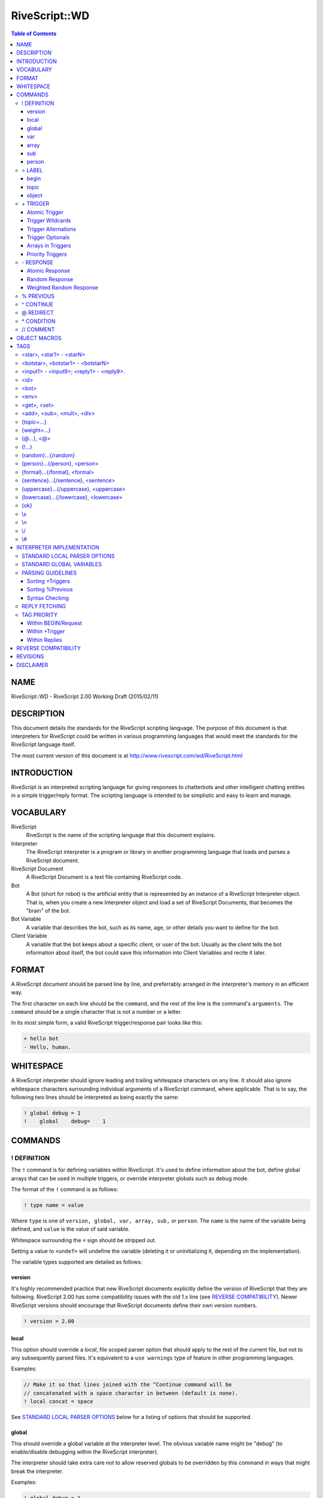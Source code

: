 ##############
RiveScript::WD
##############

.. contents:: Table of Contents

NAME
****

RiveScript::WD - RiveScript 2.00 Working Draft (2015/02/11)

DESCRIPTION
***********

This document details the standards for the RiveScript scripting language. The
purpose of this document is that interpreters for RiveScript could be written
in various programming languages that would meet the standards for the
RiveScript language itself.

The most current version of this document is at
http://www.rivescript.com/wd/RiveScript.html

INTRODUCTION
************

RiveScript is an interpreted scripting language for giving responses to
chatterbots and other intelligent chatting entities in a simple trigger/reply
format. The scripting language is intended to be simplistic and easy to learn
and manage.

VOCABULARY
**********

RiveScript
  RiveScript is the name of the scripting language that this document explains.

Interpreter
  The RiveScript interpreter is a program or library in another programming
  language that loads and parses a RiveScript document.

RiveScript Document
  A RiveScript Document is a text file containing RiveScript code.

Bot
  A Bot (short for robot) is the artificial entity that is represented by an
  instance of a RiveScript Interpreter object. That is, when you create a new
  Interpreter object and load a set of RiveScript Documents, that becomes the
  "brain" of the bot.

Bot Variable
  A variable that describes the bot, such as its name, age, or other details
  you want to define for the bot.

Client Variable
  A variable that the bot keeps about a specific client, or user of the bot.
  Usually as the client tells the bot information about itself, the bot could
  save this information into Client Variables and recite it later.

FORMAT
******

A RiveScript document should be parsed line by line, and preferrably arranged
in the interpreter's memory in an efficient way.

The first character on each line should be the ``command``, and the rest of the
line is the command's ``arguments``. The ``command`` should be a single character
that is not a number or a letter.

In its most simple form, a valid RiveScript trigger/response pair looks like
this:

.. code-block::

   + hello bot
   - Hello, human.

WHITESPACE
**********

A RiveScript interpreter should ignore leading and trailing whitespace characters
on any line. It should also ignore whitespace characters surrounding individual
arguments of a RiveScript command, where applicable. That is to say, the following
two lines should be interpreted as being exactly the same:


.. code-block::

   ! global debug = 1
   !    global    debug=    1

COMMANDS
********

! DEFINITION
============

The ``!`` command is for defining variables within RiveScript. It's used to
define information about the bot, define global arrays that can be used in
multiple triggers, or override interpreter globals such as debug mode.

The format of the ``!`` command is as follows:

.. code-block::

   ! type name = value

Where ``type`` is one of ``version, global, var, array, sub,`` or ``person``.
The ``name`` is the name of the variable being defined, and ``value`` is the
value of said variable.

Whitespace surrounding the ``=`` sign should be stripped out.

Setting a value to ``<undef>`` will undefine the variable (deleting it
or uninitializing it, depending on the implementation).

The variable types supported are detailed as follows:

version
-------

It's highly recommended practice that new RiveScript documents explicitly
define the version of RiveScript that they are following. RiveScript 2.00
has some compatibility issues with the old 1.x line (see `REVERSE COMPATIBILITY`_).
Newer RiveScript versions should encourage that RiveScript documents define their
own version numbers.

.. code-block::

   ! version = 2.00

local
-----

This option should override a *local*, file scoped parser option that should
apply to the rest of the current file, but not to any subsequently parsed
files. It's equivalent to a ``use warnings`` type of feature in other
programming languages.

Examples:

.. code-block::

   // Make it so that lines joined with the ^Continue command will be
   // concatenated with a space character in between (default is none).
   ! local concat = space

See `STANDARD LOCAL PARSER OPTIONS`_ below for a listing of options that should
be supported.

global
------

This should override a global variable at the interpreter level. The obvious
variable name might be "debug" (to enable/disable debugging within the
RiveScript interpreter).

The interpreter should take extra care not to allow reserved globals to be
overridden by this command in ways that might break the interpreter.

Examples:

.. code-block::

   ! global debug = 1

var
---

This should define a "bot variable" for the bot. This should only be used in an
initialization sense; that is, as the interpreter loads the document, it should
define the bot variable as it reads in this line. If you'd want to redefine or
alter the value of a bot variable, you should do so using a tag inside of a
RiveScript document (see `TAGS`_).

Examples:

.. code-block::

   ! var name      = RiveScript Bot
   ! var age       = 0
   ! var gender    = androgynous
   ! var location  = Cyberspace
   ! var generator = RiveScript

array
-----

This will create an array of strings, which can then be used later in triggers
(see `+ TRIGGER`_). If the array contains single words, separating the words
with a space character is fine. If the array contains items with multiple words
in them, separate the entries with a pipe symbol (``"|"``).

Examples:

.. code-block::

   ! array colors = red green blue cyan magenta yellow black white orange brown
   ! array be     = is are was were
   ! array whatis = what is|what are|what was|what were

Arrays have special treatment when spanned over multiple lines. Each extension
of the array data is treated individually. For example, to break an array of
many single-words into multiple lines of RiveScript code:

.. code-block::

   ! array colors = red green blue cyan
   ^ magenta yellow black white
   ^ orange brown

The data structure pulled from that code would be identical to the previous
example above for this array.

Since each extension line is processed individually, you can combine the
space-delimited and pipe-delimited formats. In this case, we can add some color
names to our list that have multiple words in them.

.. code-block::

   ! array colors = red green blue cyan magenta yellow
   ^ light red|light green|light blue|light cyan|light magenta|light yellow
   ^ dark red|dark green|dark blue|dark cyan|dark magenta|dark yellow
   ^ white orange teal brown pink
   ^ dark white|dark orange|dark teal|dark brown|dark pink

Finally, if your array consists of almost entirely single-word items, and you
want to add in just one multi-word item, but don't want to require an extra line
of RiveScript code to accomplish this, just use the ``\s`` tag where you need
spaces to go.

.. code-block::

   ! array blues = azure blue aqua cyan baby\sblue sky\sblue

sub
---

The ``sub`` variables are for defining substitutions that should be run against
the client's message before any attempts are made to match it to a reply.

The interpreter should do the minimum amount of formatting possible on the
client's message until after it has been passed through all the substitution
patterns.

**NOTE:** Spaces are allowed in both the variable name and the value fields.

Examples:

.. code-block::

   ! sub what's  = what is
   ! sub what're = what are
   ! sub what'd  = what did
   ! sub a/s/l   = age sex location
   ! sub brb     = be right back
   ! sub afk     = away from keyboard
   ! sub l o l   = lol

person
------

The ``person`` variables work a lot like ``sub``'s do, but these are run against
the bot's response, specifically within ``<person>`` tags (See `TAGS`_).

Person substitutions should swap first- and second-person pronouns. This is so
that ex. if the client asks the bot a direct question using "you" when addressing
the bot, if the bot uses the client's message in the response it should swap
"you" for "I".

Examples:

.. code-block::

   ! person you are = I am
   ! person i am    = you are
   ! person you     = I
   ! person i       = you

> LABEL
=======

The ``>`` and ``<`` commands are for defining a subset of your code under
a certain label. The label command takes between one and three arguments. The
first argument defines the type of the label, which is one of ``begin, topic,``
or ``object``. The various types are as follows.

begin
-----

This is a special label used with the ``BEGIN block``. Every message the
client sends to the bot gets passed through the Begin Statement first, and the
response in there determines whether or not to get an actual reply.

Here's a full example of the Begin Statement.

.. code-block::

   > begin

     + request
     - {ok}

   < begin

In the ``BEGIN block``, the trigger named "``request``" is called by the
interpreter, and it should return the tag "``{ok}``" to tell the interpreter
that it's OK to get a real reply. This way the bot could have a "maintenance
mode," or could filter the results of your trigger based on a variable.

Here's a maintenance mode example:

.. code-block::

   > begin

     + request
     * <id> eq <bot master> => {ok} // Always let the bot master get a reply
     * <env maint> eq true  => Sorry, I'm not available for chat right now!
     - {ok}

   < begin

   // Allow the owner to change the maintenance mode
   + activate maintenance mode
   * <id> eq <bot master> => <env maint=true>Maintenance mode activated.
   - You're not my master! You can't tell me what to do!

   + deactivate maintenance mode
   * <id> eq <bot master> => <env maint=false>Maintenance mode deactivated.
   - Only my master can deactivate maintenance mode!

With this example, if the global variable "maint" is set to "true", the bot
will always reply "Sorry, I'm not available for chat right now!" when a user
sends it a message -- unless the user is the bot's owner.

Here is another example that will modify the response formatting based on a
bot variable called "mood," to simulate humanoid moods for the bot:

.. code-block::

   > begin

     + request
     * <get mood> == happy => {ok} :-)
     * <get mood> == sad   => {lowercase}{ok}{/lowercase}
     * <get mood> == angry => {uppercase}{ok}{/uppercase}
     - {ok}

   < begin

In this example the bot will use smiley faces when it's happy, reply in all
lowercase when it's sad, or all uppercase when it's angry. If its mood doesn't
fall into any of those categories, it replies normally.

Here is one last example: say you want your bot to interview its users when
they first talk to it, by asking them for their name:

.. code-block::

   > begin

     + request
     * <get name> == undefined => {topic=newuser}{ok}
     - {ok}

   < begin

   > topic newuser
     + *
     - Hello! My name is <bot name>! I'm a robot. What's your name?

     + _
     % * what is your name
     - <set name=<formal>>Nice to meet you, <get name>!{topic=random}
   < topic

Begin blocks are **optional!** They are not required. You only need to manually
define them if you need to do any "pre-processing" or "post-processing" on the
user's message or the bot's response. Having no begin block is the same as
having a super basic begin block, which always returns ``{ok}``.

topic
-----

A topic is a smaller set of responses to which the client will be bound until
the topic is changed to something else. The default topic is ``random``.

The ``topic`` label only requires one additional argument, which is the name of
the topic. The topic's name should be one word and lowercase.

Example:

.. code-block::

   + i hate you
   - Well then, I won't talk to you until you take that back.{topic=apology}

   > topic apology

     + *
     - I won't listen to you until you apologize for being mean to me.
     - I have nothing to say until you say you're sorry.

     + (sorry|i apologize)
     - Okay. I guess I'll forgive you then.{topic=random}

   < topic

Topics are able to ``include`` and ``inherit`` triggers that belong to a
different topic. When a topic ``includes`` another topic, it means that the
triggers in another topic are made available in the topic that did the
inclusion (hereby called the "source topic", which includes triggers from
the "included topic").

When a topic inherits another topic, it means that the entire collection
of triggers of the source topic *and* any included topics, will have a
higher matching priority than the inherited topics.

See `Sorting +Triggers`_ to see how triggers are sorted internally. The
following example shows how includes and inheritence works:

.. code-block::

   // This is in the default "random" topic and catches all non-matching
   // triggers.
   + *
   - I'm afraid I don't know how to reply to that!

   > topic alpha
     + alpha trigger
     - Alpha's response.
   < topic

   > topic beta
     + beta trigger
     - Beta's response.
   <

   > topic gamma
     + gamma trigger
     - Gamma's response.
   < topic

   > topic delta
     + delta trigger
     - Delta's response.

     + *
     - You can't access any other triggers! Haha!
   < topic

These are all normal topics. Alpha, beta, and gamma all have a single
trigger corresponding to their topic names. If the user were put into
one of these topics, this is the only trigger available. Anything else
would give them a "NO REPLY" error message. They are unable to match the
``\*`` trigger at the top, because that trigger belongs to the "``random``"
topic, and they're not in that topic.

Now let's see how we can pair these topics up with includes and
inheritence.

.. code-block::

   > topic ab includes alpha
     + hello bot
     - Hello human!
   < topic

   // Matching order:
   alpha trigger
   hello bot

If the user were put into topic "``ab``", they could match the trigger
``hello bot`` as well as the trigger ``alpha trigger``, as if they were
both in the same topic.

Note that in the matching order, "alpha trigger" is at the top: this
is because it is the longest trigger. If the user types "alpha trigger",
the interpreter knows that "alpha trigger" does not belong to the topic
"ab", but since "ab" includes triggers from "alpha", the interpreter
searches there and finds the trigger. Then it gives the user the
correct reply of "Alpha's response."

.. code-block::

   > topic abc includes alpha beta
     + how are you
     - Good, how are you?
   < topic

   // Matching order:
   how are you
   alpha trigger
   beta trigger

In this case, "how are you" is on the top of the matching list because
it has three words, then "alpha trigger" and "beta trigger" -- "alpha
trigger" is first because it is longer than "beta trigger", even though
they both have 2 words.

Now consider this example:

.. code-block::

   > topic abc includes alpha beta
     + how are you
     - Good, how are you?

     + *
     - You matched my star trigger!
   < topic

   // Matching order:
   how are you
   alpha trigger
   beta trigger
   *

Notice what happened here: we had a trigger of simply ``\*`` in the "abc"
topic - ``\*`` is the fallback trigger which matches anything that wasn't
matched by a better trigger. But this trigger is at the end of our matching
list! This is because the triggers available in the "alpha" and "beta" topics
are included in the "abc" topic, meaning they all share the same "space"
when the triggers are sorted. Since ``\*`` has the lowest sort priority,
it ends up at the very end of the collective list.

What if we want ``\*``, or any other short trigger, to match in our current
topic before anything in an included topic? We need to ``inherit`` another
topic. Consider this:

.. code-block::

   > topic abc inherits alpha beta
     + how are you
     - Good, how are you?

     + *
     - You matched my star trigger!
   < topic

   // Matching order:
   how are you
   *
   alpha trigger
   beta trigger

Now the ``\*`` trigger is the second on the matching list. Because "abc"
*inherits* alpha and beta, it means that the collection of triggers
inside "abc" are sorted independently, and *then* the triggers of alpha
and beta are sorted. So this way every trigger in "abc" inherits, or
*overrides*, all triggers in the inherited topics.

Of course, using a ``\*`` trigger in a topic that inherits other topics is
useless, because you could just leave the topic as it is. However it might
be helpful in the case that a trigger in your topic is very short or has
very few words, and you want to make sure that this trigger will have a
good chance of matching before anything that appears in a different topic.

You can combine inherited and included topics together, too.

.. code-block::

   > topic abc includes alpha beta delta inherits gamma
     + how are you
     - Good, how are you?
   < topic

   // Matching order:
   how are you
   alpha trigger
   delta trigger
   beta trigger
   *
   gamma trigger

In this example, the combined triggers from abc, alpha, beta, and delta
are all merged together in one pool and sorted amongst themselves, and
then triggers from gamma are placed after them in the sort list.

This effectively means you can combine the triggers from multiple
topics together, and have ALL of those triggers override triggers
from an inherited topic.

You can use as many "includes" and "inherits" keywords as you want, but
the order you specify them has no effect. So the following two formats
are identical:

.. code-block::

   > topic alpha includes beta inherits gamma
   > topic alpha inherits gamma includes beta

In both cases, alpha and beta's triggers are pooled and have higher
priority than gamma's. If gamma wants to include beta and have alpha's
triggers be higher priority than gamma's and beta's, gamma will need
to include beta first.

.. code-block::

   > topic gamma includes beta
   > topic alpha inherits gamma

In this case the triggers in "alpha" are higher priority than the
combined triggers in gamma and beta.

object
------

Objects are bits of program code that the interpreter should try to process.
The programming language that the interpreter was written in will determine
whether or not it will attempt to process the object.

See `OBJECT MACROS`_ for more information on objects.

The ``object`` label should have two arguments: a lowercase single-word name for
the object, and the programming language that the object should be interpreted
by, which should also be lowercase.

Example:

.. code-block::

   > object encode perl
     my ($obj,$method,@args) = @_;
     my $msg = join(" ",@args);

     use Digest::MD5 qw(md5_hex);
     use MIME::Base64 qw(encode_base64);

     if ($method eq 'md5') {
       return md5_hex($msg);
     }
     else {
       return encode_base64($msg);
     }
   < object

\+ TRIGGER
==========

The ``+`` command is the basis for all things that actually do stuff within a
RiveScript document. The trigger command is what matches the user's message to
a response.

The trigger's text should be entirely lowercase and not contain any symbols
(except those used for matching complicated messages). That is, a trigger that
wants to match "``what's your name``" shouldn't be used; you should use a
"sub"stitution to convert ``what's`` into ``what is`` ahead of time.

Example:

.. code-block::

   + are you a bot
   - How did you know I'm a robot?

Atomic Trigger
--------------

An atomic trigger is a trigger that matches nothing but plain text. It doesn't
contain any wildcards (``\*``) or optionals, but it may contain alternations.
Atomic triggers should take higher priority for matching a client's message
than should triggers containing wildcards and optionals.

Examples:

.. code-block::

   + hello bot
   + what is your name
   + what is your (home|office) phone number
   + who is george w bush

Trigger Wildcards
-----------------

Using an asterisk (``\*``) in the trigger will make it act as a wildcard. Anything
the user says in place of the wildcard may still match the trigger. For example:


.. code-block::

   + my name is *
   - Pleased to meet you, <star>.

An asterisk (``\*``) will match any character (numbers and letters). If you want
to only match numbers, use ``#``, and to match only letters use ``_``. Example:

.. code-block::

   // This will ONLY take a number as the wildcard.
   + i am # years old
   - I will remember that you are <star> years old.

   // This will ONLY take letters but not numbers.
   + my name is _
   - Nice to meet you, <star>.

The values matched by the wildcards can be retrieved in the responses by using
the tags ``<star1>``, ``<star2>``, ``<star3>``, etc. in the
order that the wildcard appeared. ``<star>`` is an alias for ``<star1>``.

Trigger Alternations
--------------------

An alternation in a trigger is a sub-set of strings, in which any one of the
strings will still match the trigger. For example, the following trigger should
match both "are you okay" and "are you alright":

.. code-block::

   + are you (okay|alright)

Alternations can contain spaces in them, too.

.. code-block::

   + (are you|you) (okay|alright)

That would match all of the following questions from the client:

.. code-block::

   are you okay
   are you alright
   you okay
   you alright

Alternations match the same as wildcards do; they can be retrieved via the
``<star>`` tags.

Trigger Optionals
-----------------

Triggers can contain optional words as well. Optionals are written similarly to
alternations, but they use square braces. The following example would match both
"what is your phone number" as well as "what is your **home** phone number"

.. code-block::

   + what is your [home] phone number

Optionals do **NOT** match like wildcards do. They do NOT go into the
``<star>`` tags. The reason for this is that optionals are optional, and
won't always match anything if the client didn't actually say the optional word(s).

Arrays in Triggers
------------------

Arrays defined via the "! array" commands can be used within
a trigger. This is the only place where arrays are used, and they're added as a
convenience feature.

For example, you can make an array of color names, and then use that array in
multiple triggers, without having to copy a whole bunch of alternation code between
triggers.

.. code-block::

   ! array colors = red green blue cyan magenta yellow black white orange brown

   + i am wearing a (@colors) shirt
   - I don't know if I have a shirt that's colored <star>.

   + my favorite color is (@colors)
   - I like <star> too.

   + i have a @colors colored *
   - Have you thought about getting a <star> in a different color?

When an array is called within parenthesis, it should be matched into a
``<star>`` tag. When the parenthesis are absent, however, it should not
be matched into a ``<star>`` tag.

Priority Triggers
-----------------

A new feature proposed for RiveScript 2.00 is to add a priority tag to triggers.
When the interpreter sorts all the loaded triggers into a search sequence, any
triggers that have a priority defined will be sorted with higher priority
triggers first.

The idea is to have "important" triggers that should always be matched before a
different trigger, which may have been a better match, can be tried. The best
example would be for commands. For example:

.. code-block::

   + google *
   - Searching Google... <call>google <star></call>

   + * or not
   - Or yes. <@>

In that example, if the bot had a Google search function and the user wanted to
search for whether or not Perl is a superior programming language to PHP, the
user might ask "``google is perl better than php or not``". However, without
priorities in effect, that question would actually match the "``\* or not``"
trigger, because that trigger has more words than "``google \*``" does.

Adding a priority to the "``google \*``" trigger would ensure that conflicts like
this don't happen, by always sorting the Google search trigger with higher
priority than the other.

.. code-block::

   + {weight=100}google *
   - Searching Google... <call>google <star></call>

**NOTE:** It would NOT be recommended to put a priority tag on every one of your
triggers. To the interpreter this might mean extra processing work to sort
prioritized triggers by each number group. Only add priorities to triggers that
need them.

\- RESPONSE
===========

The ``-`` tag is used to indicate a response to a matched trigger. A single
response to a single trigger is called an "atomic response." When more than one
response is given to a single trigger, the collection of responses become a
"random response," where a response is chosen randomly from the list. Random
responses can also use a ``{weight}`` tag to improve the likelihood of one response
being randomly chosen over another.

Atomic Response
---------------

A single response to a single trigger makes an Atomic Response. The bot will
respond pretty much the same way each time the trigger is matched.

Examples:

.. code-block::

   + hello bot
   - Hello human.

   + my name is *
   - Nice to meet you, <star>.

   + i have a (@colors) shirt
   - You're not the only one that has a <star> shirt.

Random Response
---------------

Multiple responses to a single trigger will be chosen randomly.

.. code-block::

   + hello
   - Hey there!
   - Hello!
   - Hi, how are you?

   + my name is *
   - Nice to meet you, <star>.
   - Hi, <star>, my name is <bot name>.
   - <star>, nice to meet you.

Weighted Random Response
------------------------

When using random responses, it's possible to give weight to them to change the
likelihood that a response will be chosen. In this example, the response of
"Hello there" will be much more likely to be chosen than would the response of
"Hi".

.. code-block::

   + hello
   - Hello there!{weight=50}
   - Hi.

When the ``{weight}`` tag isn't used, a default weight of 1 is implied for that
response. The ``{weight}`` should always be a number greater than zero and must
be an integer (no decimal point).

% PREVIOUS
==========

The ``%`` command is for drawing the user back to finish a short discussion. Its
behavior is similar to using topics, but is implied automatically and used for
short-term things. It's also less strict than topics are; if the client replies
in a way that doesn't match, a normal reply is given anyway. For example:

.. code-block::

   + knock knock
   - Who's there?

   + *
   % who is there
   - <star> who?

   + *
   % * who
   - lol! <star>! That's hilarious!

The text of the ``%`` command looks similar to the text next to the trigger. In
essence, they work the same; the only difference is that the ``%`` command matches
the last thing that the *bot* sent to you.

Here's another example:

.. code-block::

   + i have a dog
   - What color is it?

   + (@colors)
   % what color is it
   - That's an odd color for a dog.

In that case, if the client says "I have a dog," the bot will reply asking what
color it is. Now, if I tell it the color in my next message, it will reply back
and tell me what an odd color that is. However, if I change the topic instead and
say something else to the bot, it will answer my new question anyway. This is in
contrast to using topics, where I'd be stuck inside of the topic until the bot
resets the topic to ``random``.

Similarly to the wildcards in ``+ Trigger``, the wildcards matched in the
``% Previous`` command are put into ``<botstar>``. See `TAGS`_ for
more information.

^ CONTINUE
==========

The ``^`` command is used to continue the text of a lengthy previous command down
to the new line. It can be used to extend any other command. Example:

.. code-block::

   + tell me a poem
   - Little Miss Muffit sat on her tuffet\n
   ^ in a nonchalant sort of way.\n
   ^ With her forcefield around her,\n
   ^ the Spider, the bounder,\n
   ^ Is not in the picture today.

Note that when the ``^`` command continues the previous command, by default
**no spaces or line breaks** are implied at the joining of the two lines.
The ``\s`` and ``\n`` tags can be explicitly defined where needed.

At the chatbot writer's discretion, they may override the default concatenation
character used with this command on a per-file basis, by defining at the top
of the file a command like so:

.. code-block::

   ! local concat = newline

The ``! local concat`` option will change the concatenation character for the
subsequent lines of RiveScript code that are parsed *after* this option is
defined. The RiveScript code may specify this option multiple times in the same
file; its most recent setting is used for the proceeding code that is parsed
later in the file.

The ``! local concat`` option *only* affects the current file being parsed
(streaming in RiveScript code as text should count as a "file" for one
contiguous block of text). All files will default to the concat mode being
set to "none" which means no character is inserted automatically when the two
lines are joined.

Valid options for ``! local concat`` are ``none``, ``space`` and ``newline``.
See `STANDARD LOCAL PARSER OPTIONS`_ for more information on parser options.

@ REDIRECT
==========

The ``@`` command is used to redirect an entire response to appear as though the
client asked an entirely different question. For example:

.. code-block::

   + my name is *
   - Nice to meet you, <star>.

   + call me *
   @ my name is <star>

If the client says "call me John", the bot will redirect it as though the client
actually said "my name is John" and give the response of "Nice to meet you,
John."

\* CONDITION
============

The ``\*`` command is used with conditionals when replying to a trigger. Put simply,
they compare two values, and when the comparison is true the associated response
is given. The syntax is as follows:

.. code-block::

   * value symbol value => response

The following inequality symbols may be used:

.. code-block::

   ==  equal to
   eq  equal to (alias)
   !=  not equal to
   ne  not equal to (alias)
   <>  not equal to (alias)
   <   less than
   <=  less than or equal to
   >   greater than
   >=  greater than or equal to

In each of the value places, tags can be used to i.e. insert client or bot
variables.

Examples:

.. code-block::

   + am i a boy or a girl
   * <get gender> eq male   => You told me you were a boy.
   * <get gender> eq female => You told me you were a girl.
   - You never told me what you were.

   + am i your master
   * <id> eq <bot master> => Yes, you are.
   - No, you're not my master.

   + my name is *
   * <get name> eq <star>    => I know, you told me that already.
   * <get name> ne undefined => Did you get a name change?<set name=<star>>
   - <set name=<star>>Nice to meet you, <star>.


It's recommended practice to always include at least one response in case all
of the conditionals return false.

**NOTE:** Conditionals are tried in the order they appear in the RiveScript
document, and the next condition is tried when the previous ones are false.

// COMMENT
==========

The ``//`` command is for putting comments into your RiveScript document. The
C-style multiline comment syntax ``/\* \*/`` is also supported.

Comments on their own line should be ignored by all interpreters. For inline
comments, only the ``//`` format is acceptable. If you want a literal ``//`` in
your RiveScript data, escape at least one of the symbols, i.e. ``\//`` or ``\/\/``
or ``/\/``.

Examples:

.. code-block::

   // A single regular comment

   /*
     This comment can span
     multiple lines
   */

   > begin // The "BEGIN" block
     + request // This is required
     - {ok}    // An {ok} means to get a real reply
   < begin //End the begin block

.. ** (fix syntax highlight error in vim)

OBJECT MACROS
*************

An ``object macro`` is a piece of program code that is processed by the interpreter
to give a little more "kick" to the RiveScript. All objects are required to define
the programming language they use. Ones that don't should result in vociferous
warnings by the interpreter.

Objects should be able to be declared inline within RiveScript code, however they
may also be defined by the program utilizing the interpreter as well. All objects
should receive, at a minimum, some kind of reference to the RiveScript interpreter
object that called them.

Here is an example of a simple Perl object that encodes a bit of text into
MD5 or Base64.

.. code-block::

   > object encode perl
     my ($obj,$method,@args) = @_;
     my $msg = join(" ",@args);

     use Digest::MD5 qw(md5_hex);
     use MIME::Base64 qw(encode_base64);

     if ($method eq 'md5') {
       return md5_hex($msg);
     }
     else {
       return encode_base64($msg);
     }
   < object

To call an object within a response, call it in the format of:

.. code-block::

   <call>object_name arguments</call>

For example:

.. code-block::

   + encode * in md5
   - The MD5 hash of "<star>" is: <call>encode md5 <star></call>

   + encode * in base64
   - The Base64 hash of "<star>" is: <call>encode base64 <star></call>

In the above examples, ``encode`` calls on the object named "encode", which we
defined above; ``md5`` and ``base64`` calls on the method name, which is received
by the object as ``$method``. Finally, ``@args`` as received by the object would
be the value of <star> in this example.

``$obj`` in this example would be a reference to the RiveScript interpreter.

TAGS
****

Tags are bits of text inserted within the argument space of a RiveScript command.
As a general rule of thumb, tags with <angle brackets> are for setting
and getting a variable or for inserting text. Tags with {curly brackets} modify
the text around them, such as to change the formatting of enclosed text.

No tags can be used within ``! Definition`` and ``> Label`` under any
circumstances.

Unless otherwise specified, all of the tags can be used within every RiveScript
command.

<star>, <star1> - <starN>
=========================

The ``<star>`` tags are used for matching responses. See
"+ TRIGGER" for usage examples.

The ``<star>`` tags can NOT be used within ``+ Trigger``.

<botstar>, <botstar1> - <botstarN>
==================================

If the trigger included a ``% Previous`` command, ``<botstar>`` will match
any wildcards that matched the bot's previous response.

.. code-block::

   + ask me a question
   - What color's your {random}shirt shoes socks{/random}

   + *
   % what colors your *
   - I wouldn't like <star> as a color for my <botstar>.

<input1> - <input9>; <reply1> - <reply9>.
=========================================

The input and reply tags insert the previous 1 to 9 things the client said, and
the last 1 to 9 things the bot said, respectively. When these tags are used with
``+ Trigger``, they should be formatted against substitutions first. This way, the
bot might be able to detect when the client is repeating themself or when they're
repeating the bot's replies.

.. code-block::

   + <reply1>
   - Don't repeat what I say.

   + <input1>
   * <input1> eq <input2> => That's the second time you've repeated yourself.
   * <input1> eq <input3> => If you repeat yourself again I'll stop talking to you.
   * <input1> eq <input4> => That's it. I'm done talking to you.{topic=blocked}
   - Please don't repeat yourself.

``<input>`` and ``<reply>`` are aliases for ``<input1>`` and
``<reply1>``, respectively.

<id>
====

The ``<id>`` tag inserts the client's ID, as told to the RiveScript
interpreter when the client's ID and message were passed in.

<bot>
=====

Insert a bot variable, which was previously defined via the ``! Definition``\
"var" commands.

.. code-block::

   + what is your name
   - I am <bot name>, a chatterbot created by <bot company>.

   + my name is <bot name>
   - <set name=<bot name>>What a coincidence, that's my name too!

The ``<bot>`` tag allows assignment as well (which deprecates the old
``{!...}`` tag.

.. code-block::

   + set mood to (happy|angry|sad)
   * <get master> == true => <bot mood=<star>>Updated my mood.
   - Only my botmaster can do that.

<env>
=====

Insert a global variable, which was previously defined via ``! Definition``\
"global" commands.

.. code-block::

   + is debug mode enabled
   * <env debug> == 1 => Yes, debug mode is active.
   - No, debug mode is set to "<env debug>"

The ``<env>`` tag allows assignment as well (which deprecates the old
``{!...}`` tag).

.. code-block::

   + turn debug mode on
   * <get master> == true => <env debug=1>Debug mode enabled.
   - You can't turn debug mode on.

<get>, <set>
============

Get and set a client variable. These variables are local to the user ID that is
chatting with the bot.

.. code-block::

   + my name is *
   - <set name=<star>>Nice to meet you, <star>.

``<get>`` can be used within ``+ Trigger``, but <set> can not.

<add>, <sub>, <mult>, <div>
===========================

Add, subtract, multiply, and divide a numeric client variable, respectively.

.. code-block::

   + give me 5 points
   - <add points=5>I've added 5 points to your account.

These tags can not be used within ``+ Trigger``.

{topic=...}
===========

Change the client's topic. This tag can only be used with ``\* Condition`` and
``- Response``.

{weight=...}
============

When used with ``- Response``, this will weigh the response more heavily to be
chosen when random responses are available. When used with ``+ Trigger``, this
sets that trigger to have a higher matching priority.

{@...}, <@>
===========

Perform an inline redirection. This should work like a regular redirection but
is embedded within another response. This tag can only be used with
``- Response``, and in the response part of a ``\* Condition``.

<@> is an alias for {@<star>}

.. code-block::

   + your *
   - I think you meant to say "you are" or "you're", not "your". {@you are <star>}

{!...}
======

Perform an inline definition. This can be used just like the normal
``! Definition`` command from within a reply. This tag can only be used
with ``- Response``.

**This tag is deprecated**. This tag's purpose was to redefine a global or bot
variable on the fly. Instead, the env and bot tags allow assignment.

.. code-block::

   + set bot mood to *
   - <bot mood=<star>>Bot mood set to <star>.

{random}...{/random}
====================

Insert a sub-set of random text. This tag can NOT be used with ``+ Trigger``. Use
the same array syntax as when defining arrays (separate single-word groups with
spaces and multi-word groups with pipes).

.. code-block::

   + say something random
   - This {random}sentence statement{/random} has a random {random}set of words|gang of vocabulary{/random}.

{person}...{/person}, <person>
==============================

Process "person" substitutions on a group of text.

.. code-block::

   + say *
   - Umm... "<person>"

In that example, if the client says "say you are a robot", the bot should reply,
"Umm... "I am a robot.""

``<person>`` is an alias for ``{person}<star>{/person}``.

{formal}...{/formal}, <formal>
==============================

Formalize A String Of Text (Capitalize Every First Letter Of Every Word).

.. code-block::

   + my name is *
   - Nice to meet you, <formal>.

``<formal>`` is an alias for ``{formal}<star>{/formal}``.

{sentence}...{/sentence}, <sentence>
====================================

Format a string of text in sentence-case (capitilizing only the first letter
of the first word of each sentence).

``<sentence>`` is an alias for ``{sentence}<star>{/sentence}``.

{uppercase}...{/uppercase}, <uppercase>
=======================================

FORMAT A STRING OF TEXT INTO UPPERCASE.

``<uppercase>`` is an alias for ``{uppercase}<star>{/uppercase}``.

{lowercase}...{/lowercase}, <lowercase>
=======================================

format a string of text into lowercase.

``<lowercase>`` is an alias for ``{lowercase}<star>{/lowercase}``.

{ok}
====

This is used only with the "request" trigger within the BEGIN block. It tells
the interpreter that it's okay to go and get a real response to the client's
message.

\\s
===

Inserts a white space character. This is useful with the ``^ Continue``\
command.

\\n
===

Inserts a line break character.

\\/
===

Inserts a forward slash.

\\#
===

Inserts a pound symbol.

INTERPRETER IMPLEMENTATION
**************************

Interpreters of RiveScript should follow these guidelines when interpreting
RiveScript code. This details some of the priorities for processing tags and
sorting internal data structures. This part of the document should be
programming-language-independent.

STANDARD LOCAL PARSER OPTIONS
=============================

Parser options are file-scoped settings that instruct the parser on how to
interpret the code within that file, in ways that support changes that would
have the potential to break backward compatibility otherwise.

Parser options are specified using the ``! local`` command and are only in
effect for the current file being parsed. The option applies to all subsequent
lines of the file after the declaration.

The interpreter must support the following standard parser options:

.. code-block::

   concat = concatenation mode to use when joining lines of code with the
            ^Continue command.

Valid values for the ``concat`` option are as follows:

* ``none`` -- the default. No character is inserted during a concatenation;
  the writer must explicitly write a ``\s`` or ``\n`` tag.
* ``space`` -- a space character is inserted during the concatenation
* ``newline`` -- a newline character ``\n`` is inserted during the
  concatenation
* All other invalid options should be treated the same as ``none``

STANDARD GLOBAL VARIABLES
=========================

The interpreter must support the following standard global variables:

.. code-block::

   depth = a recursion limit before an attempt to fetch a reply will be abandoned.

It's recommended to also have a ``debug`` variable for consistency, but it may
not be applicable.

The ``depth`` variable is strongly encouraged, though. It's to set a user-defineable
recursion limit when fetching a response. For example, a pair of triggers like
this will cause infinite recursion:

.. code-block::

   + one
   @ two

   + two
   @ one

The interpreter should protect itself against such possibilities and provide a
``depth`` variable to allow the user to adjust the recursion limit.

.. code-block::

   ! global depth = 25

PARSING GUIDELINES
==================

Interpreters should parse all of the RiveScript documents ahead of time and
store them in an efficient way in which replies can be looked up quickly.

Sorting +Triggers
-----------------

Triggers should be sorted in a "most specific first" order. That is:

.. code-block::

   1. Atomic triggers first. Sort them so that the triggers with the most amount
      of words are on top. For multiple triggers with the same amount of words,
      sort them by length, and then alphabetically if there are still matches
      in length.
   2. Sort triggers that contain optionals in their triggers next. Sort them in
      the same manner as the atomic triggers.
   3. Sort triggers containing wildcards next. Sort them by the number of words
      that aren't wildcards. The order of wildcard sorting should be as follows:

      A. Alphabetic wildcards (_)
      B. Numeric wildcards (#)
      C. Global wildcards (*)

   4. The very bottom of the list will be a trigger that simply matches * by
      itself, if it exists. If triggers of only _ or only # exist, sort them in
      the same order as in step 3.

Sorting %Previous
-----------------

``% Previous`` triggers should be sorted in the same manner as ``+ Triggers``, and
associated with the reply group that they belong to (creating pseudotopics for
each ``% Previous`` is a good way to go).

Syntax Checking
---------------

It will be helpful if the interpreter also offers syntax checking and will give
verbose warnings when it tries to parse something that doesn't follow standards.
When possible, it should try to correct the error, but should still emit a
warning so that the author might fix it.

It would also be good practice to keep track of file names and line numbers of
each parsed command, so that syntax warnings can direct the author to the exact
location where the problem occurred.

REPLY FETCHING
==============

When attempting to get a response to a client's message, the interpreter should
support the sending of a "sender ID" along with the message. This would preferably
be a screen name or handle of the client who is sending the message, and the
interpreter should be able to keep different groups of user variables for each
user ID. The <id> tag should substitute for the user's ID.

If the BEGIN block was defined in any of the loaded RiveScript documents, it should
be tried for the "request" trigger. That is, this trigger should be matched:

.. code-block::

   > begin
     + request
     - {ok}
   < begin

The interpreter should make the request for that trigger in the context of the
calling user, and allow it to change the user's topic or set a user variable
immediately. Do not process any other tags that are present in the response (see
"TAG PRIORITY").

If the response contains the ``{ok}`` tag, then make a second request to try to
match the client's actual message. When a response was found, substitute the
``{ok}`` tag from the BEGIN response with the text of the actual response the
client wanted, and then process any remaining tags in the BEGIN response.
Finally, return the reply to the client.

When fetching responses, the following order of events should happen.

.. code-block::

   1. Build in a system of recursion prevention. Since replies can redirect to
      other replies, there's the possibility of deep recursion. The first thing
      that the reply fetching routine should do is prevent this from getting out
      of control.
   2. Dig through the triggers under the client's current topic. Check to see if
      there are any %Previous commands on any of these topics and see if they
      match the bot's last message to the client. If so, make sure the client's
      current message matches the trigger in question. If so, we have a response
      set; skip to step 4.
   3. Find a trigger that matches the client's message. If one is found, we have
      a response set; continue to step 4.

   4. If we found a reply set, process the reply. First check if this reply set
      has a "solid redirection" (an @ command). If so, recurse the response
      routine with the redirection trigger and resume from step 1. Break when an
      eventual response was returned.
   5. Process conditionals if they exist in order. As soon as one of them returns
      true, we have a response and break. If none are true, continue to step 6.
   6. See if there is more than one response to this trigger. If any of the random
      responses has a {weight}, take that into account as a random response is
      chosen. If we have a reply now, break.
   7. If there is still no reply, insert a generic "no reply" error message.

When a reply was obtained, then tags should be executed on them in the order
defined under "TAG PRIORITY".

TAG PRIORITY
============

Within BEGIN/Request
--------------------

Within the "request" response of the BEGIN block, the following tags can be
executed prior to getting a real response for the client's message:

.. code-block::

   {topic}
   <set>

All other tags, especially modifier tags, must be held off until the final
response has been given. Substitute ``{ok}`` for the final response, and then
process the other tags.

Things like this should be able to work:

.. code-block::

   > begin

     + request
     * <get name> eq undefined => {topic=new_user}{ok}
     * <bot mood> eq happy     => {ok}
     * <bot mood> eq angry     => {uppercase}{ok}{/uppercase}
     * <bot mood> eq sad       => {lowercase}{ok}{/lowercase}
     - {ok}

   < begin

Within +Trigger
---------------

All tags that appear within the context of ``+ Trigger`` must be processed prior
to any attempts to match on the trigger.

Within Replies
--------------

The order that the tags should be processed within a response or anywhere else
that a tag is allowed is as follows:

.. code-block::

   <star>      # Static text macros
   <input>     #
   <reply>     #
   <id>        #
   \s          #
   \n          #
   \\          #
   \#          #
   {random}    # Random text insertion (which may contain other tags)
   <person>    # String modifiers
   <formal>    #
   <sentence>  #
   <uppercase> #
   <lowercase> #
   <bot>*      # Insert bot variables
   <env>*      # Insert environment variables
   <set>*      # User variable modifiers
   <add>*      #
   <sub>*      #
   <mult>*     #
   <div>*      #
   <get>*      # Get user variables
   {topic}     # Set user topic
   <@>         # Inline redirection
   <call>      # Object macros.

\* The variable manipulation tags should all be processed "at the same time",
not in any particular order. This will allow, for example, the following sort
of trigger to work:

.. code-block::

   + my name is *
   * <get name> != undefined =>
     ^ <set oldname=<get name>>I thought your name was <get oldname>?
     ^ <set name=<formal>>
   - <set name=<formal>>Nice to meet you.

In older implementations of RiveScript, ``set`` tags were processed earlier than
``get`` making it impossible to copy variables. Implementations should process
this group of tags from the most-embedded outward.

An easy way to do this is with a regular expression that matches a tag that
contains no other tag, and make multiple passes until no tags remain that match
the regexp:

.. code-block::

   /<([^<]+?)>/

REVERSE COMPATIBILITY
*********************

RiveScript 2.00 will have limited backwards compatibility with RiveScript 1.x
documents. Here is a full breakdown of the differences:

.. code-block::

   RiveScript Changes from 1.02 to 2.00
   ------------------------------------

   REMOVED:

   - Variants of !DEFINITION
     - ! addpath
     - ! include
     - ! syslib
   - RiveScript Libraries (RSL files)
   - RiveScript Packages  (RSP files)
     - These made code management messy. Keep your own
       brain's files together!

   COMPATIBLE CHANGES:

   - Object macros now require the programming language to be defined.
     - Old way: > object encode
     - New way: > object encode perl
   - The ^CONTINUE command can extend every command.
   - Most tags can be used with almost every command.
   - Topics can inherit triggers from other topics now.

   INCOMPATIBLE CHANGES:

   - Conditionals work differently now. Instead of comparing variables to values,
     they compare values to values, and each value can <get> variables to compare.
     - Old way: * name       =  Bob => Hello Bob!
     - New way: * <get name> eq Bob => Hello Bob!
   - Conditionals no longer use a single = for "equal to" comparison. Replace it
     with either == or "eq".
   - Object macros will receive a reference to the RiveScript object as their first
     argument.
   - Objects are called in a new <call> syntax instead of the old &object one.

   NEW THINGS:

   - {weight} is a valid tag in triggers now to increase matching priority.
   - <env> has been added for calling global variables.
   - <botstar> has been added for wildcard matching on %previous.
   - Conditionals have more inequality comparisons now:
     "==" and "eq"        : equal to
     "!=", "ne", and "<>" : not equal to

Nice interpreters might be able to fix some old RiveScript code to make them work.
For example, if a condition is found that has one equals sign instead of two, it
could print a warning that it's detected RiveScript 1.x code in action and
automatically adjust it to 2.x standards, and perhaps reparse the entire file or
group of files, assuming that they are RiveScript 1.x code and fix these
inconsistencies altogether.

Or perhaps there will just be a converter tool created that would go through code
that it already assumes will be RiveScript 1.x and update it to 2.x standards.

REVISIONS
*********

.. code-block::

   Rev 13 - Feb 11, 2015
   - Add information about the `! local concat` parser option that lets you
     override the concatenation behavior with ^Continue commands.

   Rev 12 - Nov 30, 2014
   - Added implementation guidelines for dealing with variable-setting tags.

   Rev 11 - Jun 13, 2013
   - Clarify the ability for the <bot> and <env> tags to be used for assignment.

   Rev 10 - May 15, 2012
   - Deprecated the {!...} tag. It was intended for reassigning global or bot
     variables. Instead use <env name=value>, <bot name=value>.

   Rev 9 - Jul 31, 2009
   - Added more explicit details on the usage of the BEGIN block, under the
     section on >Labels / "begin"
   - Revised the WD, fixing some typos.

   Rev 8 - Jul 30, 2009
   - The proper format for the `! version` line is to be `! version = 2.00`,
     and not `! version 2.00`
   - Included the "includes" option for triggers and changed how "inherits"
     works.

   Rev 7 - Dec  4, 2008
   - Topics are able to inherit additional triggers that belong to different
     topics, in the "> topic alpha inherits beta" syntax.
   - Added more documentation to the "! array" section of the document. Also
     check that section for some changes to the way arrays should be processed by
     the interpreter.
   - Deprecated the # command for inline comments. Use only // and /*...*/.

   Rev 6 - Sep 15, 2008
   - Updated the section about # for inline comments: when used next to a
     +Trigger, there should be at least 2 spaces before the # symbol and 1 space
     after, to avoid confusion with # as a wildcard character.

   Rev 5 - Jul 22, 2008
   - Added two new variants of the wildcard: # will match only numbers and _ will
     match only letters. * will still match anything at all.

   Rev 4 - Jun 19, 2008
   - Rearranged tag priorities:
     - <bot> and <env> moved higher up.

   Rev 3 - Apr  2, 2008
   - Typo fix: under the !person section, the examples were using !sub
   - Inconsistency fix: under %Previous it was saying the wildcards were
     unmatchable, but this isn't the case (they go into <botstar>).
   - Typo fix: under OBJECT MACROS, fixed the explanation of the code to match
     the new object syntax.
   - Inconsistency fix: <@> can be used in the response portion of conditionals.
   - Rearranged the tag priorities:
     - String modifiers (person - lowercase) come in higher priority than
       {random}
     - <env> comes in after <bot>
   - Typo fix: updated the object syntax (<call>) in the priority list.

   Rev 2 - Feb 18, 2008
   - Moved {random} to higher tag priority.
   - Change the &object syntax to <call>
   - Added the <env> variable.
   - Added the <botstar> variable.

   Rev 1 - Jan 15, 2008
   - Added the {priority} tag to triggers, to increase a trigger's matching
     priority over others, even when another trigger might be a better match
     to the client's message.

DISCLAIMER
**********

Note that this document is only a working draft of the RiveScript 2.00
specification and may undergo numerous changes before a final standard is
agreed on. Changes to this document after the creation date on January 14, 2008
will be noted in a change log.

http://www.rivescript.com/
